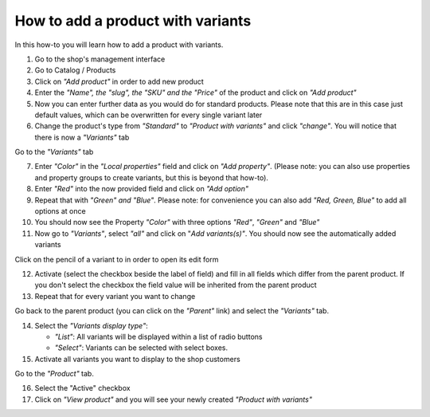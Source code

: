 How to add a product with variants
==================================

In this how-to you will learn how to add a product with variants.

1. Go to the shop's management interface

2. Go to Catalog / Products

3. Click on *"Add product"* in order to add new product
4. Enter the *"Name", the "slug", the "SKU" and the "Price"* of the product and 
   click on *"Add product"*
5. Now you can enter further data as you would do for standard products. Please
   note that this are in this case just default values, which can be 
   overwritten for every single variant later
6. Change the product's type from *"Standard"* to *"Product with variants"* 
   and click *"change"*. You will notice that there is now a *"Variants"* tab

Go to the *"Variants"* tab

7. Enter *"Color"* in the *"Local properties"* field and click on
   *"Add property"*. (Please note: you can also use properties and property
   groups to create variants, but this is beyond that how-to).
8. Enter *"Red"* into the now provided field and click on 
   *"Add option"* 
9. Repeat that with *"Green" and "Blue"*. Please note: for convenience you can 
   also add *"Red, Green, Blue"* to add all options at once
10. You should now see the Property *"Color"* with three options *"Red"*,
    *"Green"* and *"Blue"*
11. Now go to *"Variants"*, select *"all"* and click on "*Add variants(s)"*. 
    You should now see the automatically added variants

Click on the pencil of a variant to in order to open its edit form
    
12. Activate (select the checkbox beside the label of field) and fill in all
    fields which differ from the parent product. If you don't select the
    checkbox the field value will be inherited from the parent product
13. Repeat that for every variant you want to change

Go back to the parent product (you can click on the *"Parent"* link) and 
select the *"Variants"* tab.

14. Select the *"Variants display type"*:

    * *"List"*: All variants will be displayed within a list of radio buttons
    * *"Select"*: Variants can be selected with select boxes.    
    
15. Activate all variants you want to display to the shop customers

Go to the *"Product"* tab.

16. Select the "Active" checkbox

17. Click on *"View product"* and you will see your newly created *"Product
    with variants"*
